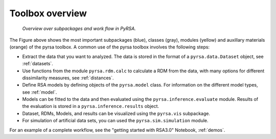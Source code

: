 .. _overview:

Toolbox overview
================


.. figure:: _static/pyrsa_workflow.png

    *Overview over subpackages and work flow in PyRSA.*

The Figure above shows the most important subpackages (blue), classes (gray), modules (yellow) and auxillary materials (orange) of the pyrsa toolbox.
A common use of the pyrsa toolbox involves the following steps:

* Extract the data that you want to analyzed. The data is stored in the format of a ``pyrsa.data.Dataset`` object, see :ref:`datasets`.
* Use functions from the module ``pyrsa.rdm.calc`` to calculate a RDM from the data, with many options for different dissimilarity measures, see :ref:`distances`.
* Define RSA models by defining objects of the ``pyrsa.model`` class. For information on the different model types, see :ref:`model`.
* Models can be fitted to the data and then evaluated using the ``pyrsa.inference.evaluate`` module. Results of the evaluation is stored in a ``pyrsa.inference.results`` object.
* Dataset, RDMs, Models, and results can be visualized using the ``pyrsa.vis`` subpackage.
* For simulation of artificial data sets, you can used the ``pyrsa.sim.simulation`` module.

For an example of a complete workflow, see the "getting started with RSA3.0" Notebook, :ref:`demos`.